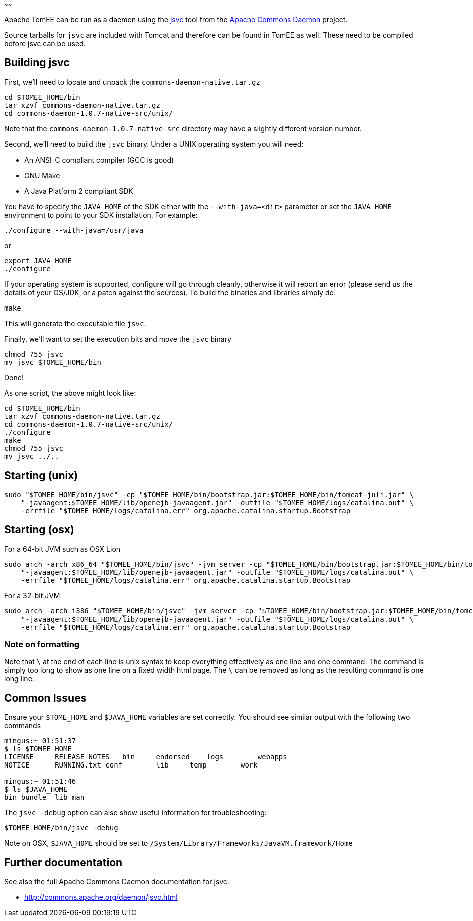 :index-group: Unrevised
:type: page
:status: published
:title: Unix Daemon
~~~~~~

Apache TomEE can be run as a daemon using the
http://commons.apache.org/daemon/jsvc.html[jsvc] tool from the
http://commons.apache.org/daemon[Apache Commons Daemon] project.

Source tarballs for `jsvc` are included with Tomcat and therefore can be
found in TomEE as well. These need to be compiled before jsvc can be
used.

== Building jsvc

First, we'll need to locate and unpack the
`commons-daemon-native.tar.gz`

....
cd $TOMEE_HOME/bin
tar xzvf commons-daemon-native.tar.gz
cd commons-daemon-1.0.7-native-src/unix/
....

Note that the `commons-daemon-1.0.7-native-src` directory may have a
slightly different version number.

Second, we'll need to build the `jsvc` binary. Under a UNIX operating
system you will need:

* An ANSI-C compliant compiler (GCC is good)
* GNU Make
* A Java Platform 2 compliant SDK

You have to specify the `JAVA_HOME` of the SDK either with the
`--with-java=<dir>` parameter or set the `JAVA_HOME` environment to
point to your SDK installation. For example:

....
./configure --with-java=/usr/java
....

or

....
export JAVA_HOME
./configure
....

If your operating system is supported, configure will go through
cleanly, otherwise it will report an error (please send us the details
of your OS/JDK, or a patch against the sources). To build the binaries
and libraries simply do:

....
make
....

This will generate the executable file `jsvc`.

Finally, we'll want to set the execution bits and move the `jsvc` binary

....
chmod 755 jsvc
mv jsvc $TOMEE_HOME/bin
....

Done!

As one script, the above might look like:

....
cd $TOMEE_HOME/bin
tar xzvf commons-daemon-native.tar.gz
cd commons-daemon-1.0.7-native-src/unix/
./configure
make
chmod 755 jsvc
mv jsvc ../..
....

== Starting (unix)

....
sudo "$TOMEE_HOME/bin/jsvc" -cp "$TOMEE_HOME/bin/bootstrap.jar:$TOMEE_HOME/bin/tomcat-juli.jar" \
    "-javaagent:$TOMEE_HOME/lib/openejb-javaagent.jar" -outfile "$TOMEE_HOME/logs/catalina.out" \
    -errfile "$TOMEE_HOME/logs/catalina.err" org.apache.catalina.startup.Bootstrap
....

== Starting (osx)

For a 64-bit JVM such as OSX Lion

....
sudo arch -arch x86_64 "$TOMEE_HOME/bin/jsvc" -jvm server -cp "$TOMEE_HOME/bin/bootstrap.jar:$TOMEE_HOME/bin/tomcat-juli.jar" \
    "-javaagent:$TOMEE_HOME/lib/openejb-javaagent.jar" -outfile "$TOMEE_HOME/logs/catalina.out" \
    -errfile "$TOMEE_HOME/logs/catalina.err" org.apache.catalina.startup.Bootstrap
....

For a 32-bit JVM

....
sudo arch -arch i386 "$TOMEE_HOME/bin/jsvc" -jvm server -cp "$TOMEE_HOME/bin/bootstrap.jar:$TOMEE_HOME/bin/tomcat-juli.jar" \
    "-javaagent:$TOMEE_HOME/lib/openejb-javaagent.jar" -outfile "$TOMEE_HOME/logs/catalina.out" \
    -errfile "$TOMEE_HOME/logs/catalina.err" org.apache.catalina.startup.Bootstrap
....

=== Note on formatting

Note that `\` at the end of each line is unix syntax to keep everything
effectively as one line and one command. The command is simply too long
to show as one line on a fixed width html page. The `\` can be removed
as long as the resulting command is one long line.

== Common Issues

Ensure your `$TOME_HOME` and `$JAVA_HOME` variables are set correctly.
You should see similar output with the following two commands

....
mingus:~ 01:51:37
$ ls $TOMEE_HOME
LICENSE     RELEASE-NOTES   bin     endorsed    logs        webapps
NOTICE      RUNNING.txt conf        lib     temp        work

mingus:~ 01:51:46
$ ls $JAVA_HOME
bin bundle  lib man
....

The `jsvc -debug` option can also show useful information for
troubleshooting:

....
$TOMEE_HOME/bin/jsvc -debug
....

Note on OSX, `$JAVA_HOME` should be set to
`/System/Library/Frameworks/JavaVM.framework/Home`

== Further documentation

See also the full Apache Commons Daemon documentation for jsvc.

* http://commons.apache.org/daemon/jsvc.html
